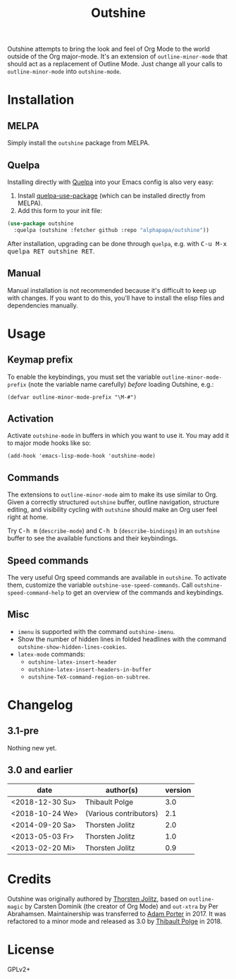 #+TITLE: Outshine

#+PROPERTY: logging nil

Outshine attempts to bring the look and feel of Org Mode to the world outside of the Org major-mode.  It's an extension of ~outline-minor-mode~ that should act as a replacement of Outline Mode.  Just change all your calls to ~outline-minor-mode~ into ~outshine-mode~.

* Installation

** MELPA

Simply install the =outshine= package from MELPA.

** Quelpa

Installing directly with [[https://framagit.org/steckerhalter/quelpa][Quelpa]] into your Emacs config is also very easy:

1.  Install [[https://framagit.org/steckerhalter/quelpa-use-package#installation][quelpa-use-package]] (which can be installed directly from MELPA).
2.  Add this form to your init file:

#+BEGIN_SRC emacs-lisp
  (use-package outshine
    :quelpa (outshine :fetcher github :repo "alphapapa/outshine"))
#+END_SRC

After installation, upgrading can be done through =quelpa=, e.g. with @@html:<kbd>@@C-u M-x quelpa RET outshine RET@@html:</kbd>@@.

** Manual

Manual installation is not recommended because it's difficult to keep up with changes.  If you want to do this, you'll have to install the elisp files and dependencies manually.

* Usage

** Keymap prefix

To enable the keybindings, you must set the variable ~outline-minor-mode-prefix~ (note the variable name carefully) /before/ loading Outshine, e.g.:

#+BEGIN_SRC elisp
  (defvar outline-minor-mode-prefix "\M-#")
#+END_SRC

** Activation

Activate ~outshine-mode~ in buffers in which you want to use it.  You may add it to major mode hooks like so:

#+BEGIN_SRC elisp
  (add-hook 'emacs-lisp-mode-hook 'outshine-mode)
#+END_SRC

** Commands

The extensions to ~outline-minor-mode~ aim to make its use similar to Org.  Given a correctly structured ~outshine~ buffer, outline navigation, structure editing, and visibility cycling with ~outshine~ should make an Org user feel right at home.

Try @@html:<kbd>@@C-h m@@html:</kbd>@@ (~describe-mode~) and @@html:<kbd>@@C-h b@@html:</kbd>@@ (~describe-bindings~) in an ~outshine~ buffer to see the available functions and their keybindings.

** Speed commands

The very useful Org speed commands are available in ~outshine~.  To activate them, customize the variable ~outshine-use-speed-commands~.  Call ~outshine-speed-command-help~ to get an overview of the commands and keybindings.

** Misc

+  ~imenu~ is supported with the command ~outshine-imenu~.
+  Show the number of hidden lines in folded headlines with the command ~outshine-show-hidden-lines-cookies~.
+  ~latex-mode~ commands:
     -  ~outshine-latex-insert-header~
     -  ~outshine-latex-insert-headers-in-buffer~
     -  ~outshine-TeX-command-region-on-subtree~.

* Changelog

** 3.1-pre

Nothing new yet.

** 3.0 and earlier

| date            | author(s)              | version |
|-----------------+------------------------+---------|
| <2018-12-30 Su> | Thibault Polge         |     3.0 |
| <2018-10-24 We> | (Various contributors) |     2.1 |
| <2014-09-20 Sa> | Thorsten Jolitz        |     2.0 |
| <2013-05-03 Fr> | Thorsten Jolitz        |     1.0 |
| <2013-02-20 Mi> | Thorsten Jolitz        |     0.9 |

* Credits

Outshine was originally authored by [[https://github.com/tj64][Thorsten Jolitz]], based on ~outline-magic~ by Carsten Dominik (the creator of Org Mode) and ~out-xtra~ by Per Abrahamsen.  Maintainership was transferred to [[https://github.com/alphapapa][Adam Porter]] in 2017.  It was refactored to a minor mode and released as 3.0 by [[https://github.com/thblt][Thibault Polge]] in 2018.

* License

GPLv2+
